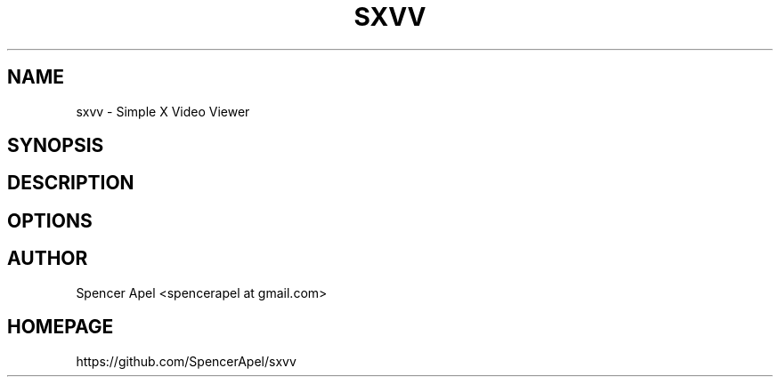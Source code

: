 .TH SXVV 1 sxvv\-VERSION
.SH NAME
sxvv \- Simple X Video Viewer
.SH SYNOPSIS
.SH DESCRIPTION
.SH OPTIONS
.SH AUTHOR
.EX
Spencer Apel <spencerapel at gmail.com>
.EE
.SH HOMEPAGE
.EX
https://github.com/SpencerApel/sxvv
.EE
